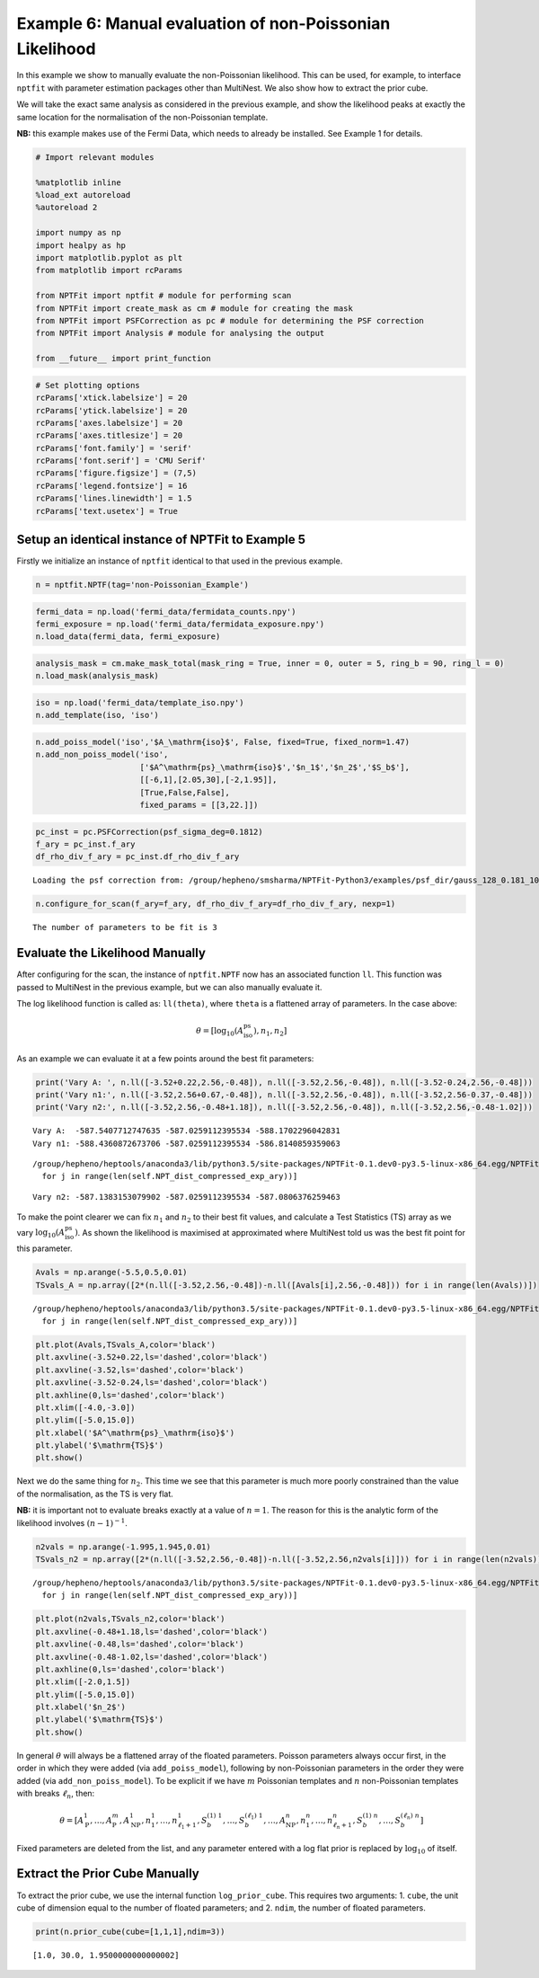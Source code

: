 
Example 6: Manual evaluation of non-Poissonian Likelihood
=========================================================

In this example we show to manually evaluate the non-Poissonian
likelihood. This can be used, for example, to interface ``nptfit`` with
parameter estimation packages other than MultiNest. We also show how to
extract the prior cube.

We will take the exact same analysis as considered in the previous
example, and show the likelihood peaks at exactly the same location for
the normalisation of the non-Poissonian template.

**NB:** this example makes use of the Fermi Data, which needs to already
be installed. See Example 1 for details.

.. code:: python

    # Import relevant modules
    
    %matplotlib inline
    %load_ext autoreload
    %autoreload 2
    
    import numpy as np
    import healpy as hp
    import matplotlib.pyplot as plt
    from matplotlib import rcParams
    
    from NPTFit import nptfit # module for performing scan
    from NPTFit import create_mask as cm # module for creating the mask
    from NPTFit import PSFCorrection as pc # module for determining the PSF correction
    from NPTFit import Analysis # module for analysing the output
    
    from __future__ import print_function

.. code:: python

    # Set plotting options
    rcParams['xtick.labelsize'] = 20
    rcParams['ytick.labelsize'] = 20
    rcParams['axes.labelsize'] = 20
    rcParams['axes.titlesize'] = 20
    rcParams['font.family'] = 'serif'
    rcParams['font.serif'] = 'CMU Serif'
    rcParams['figure.figsize'] = (7,5)
    rcParams['legend.fontsize'] = 16
    rcParams['lines.linewidth'] = 1.5
    rcParams['text.usetex'] = True

Setup an identical instance of NPTFit to Example 5
--------------------------------------------------

Firstly we initialize an instance of ``nptfit`` identical to that used
in the previous example.

.. code:: python

    n = nptfit.NPTF(tag='non-Poissonian_Example')

.. code:: python

    fermi_data = np.load('fermi_data/fermidata_counts.npy')
    fermi_exposure = np.load('fermi_data/fermidata_exposure.npy')
    n.load_data(fermi_data, fermi_exposure)

.. code:: python

    analysis_mask = cm.make_mask_total(mask_ring = True, inner = 0, outer = 5, ring_b = 90, ring_l = 0)
    n.load_mask(analysis_mask)

.. code:: python

    iso = np.load('fermi_data/template_iso.npy')
    n.add_template(iso, 'iso')


.. code:: python

    n.add_poiss_model('iso','$A_\mathrm{iso}$', False, fixed=True, fixed_norm=1.47)
    n.add_non_poiss_model('iso',
                          ['$A^\mathrm{ps}_\mathrm{iso}$','$n_1$','$n_2$','$S_b$'],
                          [[-6,1],[2.05,30],[-2,1.95]],
                          [True,False,False],
                          fixed_params = [[3,22.]])

.. code:: python

    pc_inst = pc.PSFCorrection(psf_sigma_deg=0.1812)
    f_ary = pc_inst.f_ary
    df_rho_div_f_ary = pc_inst.df_rho_div_f_ary


.. parsed-literal::

    Loading the psf correction from: /group/hepheno/smsharma/NPTFit-Python3/examples/psf_dir/gauss_128_0.181_10_50000_1000_0.01.npy


.. code:: python

    n.configure_for_scan(f_ary=f_ary, df_rho_div_f_ary=df_rho_div_f_ary, nexp=1)


.. parsed-literal::

    The number of parameters to be fit is 3


Evaluate the Likelihood Manually
--------------------------------

After configuring for the scan, the instance of ``nptfit.NPTF`` now has
an associated function ``ll``. This function was passed to MultiNest in
the previous example, but we can also manually evaluate it.

The log likelihood function is called as: ``ll(theta)``, where ``theta``
is a flattened array of parameters. In the case above:

.. math::  \theta = \left[ \log_{10} \left( A^\mathrm{ps}_\mathrm{iso} \right), n_1, n_2 \right] 

As an example we can evaluate it at a few points around the best fit
parameters:

.. code:: python

    print('Vary A: ', n.ll([-3.52+0.22,2.56,-0.48]), n.ll([-3.52,2.56,-0.48]), n.ll([-3.52-0.24,2.56,-0.48]))
    print('Vary n1:', n.ll([-3.52,2.56+0.67,-0.48]), n.ll([-3.52,2.56,-0.48]), n.ll([-3.52,2.56-0.37,-0.48]))
    print('Vary n2:', n.ll([-3.52,2.56,-0.48+1.18]), n.ll([-3.52,2.56,-0.48]), n.ll([-3.52,2.56,-0.48-1.02]))


.. parsed-literal::

    Vary A:  -587.5407712747635 -587.0259112395534 -588.1702296042831
    Vary n1: -588.4360872673706 -587.0259112395534 -586.8140859359063


.. parsed-literal::

    /group/hepheno/heptools/anaconda3/lib/python3.5/site-packages/NPTFit-0.1.dev0-py3.5-linux-x86_64.egg/NPTFit/NPTFScan.py:417: VisibleDeprecationWarning: using a non-integer number instead of an integer will result in an error in the future
      for j in range(len(self.NPT_dist_compressed_exp_ary))]


.. parsed-literal::

    Vary n2: -587.1383153079902 -587.0259112395534 -587.0806376259463


To make the point clearer we can fix :math:`n_1` and :math:`n_2` to
their best fit values, and calculate a Test Statistics (TS) array as we
vary :math:`\log_{10} \left( A^\mathrm{ps}_\mathrm{iso} \right)`. As
shown the likelihood is maximised at approximated where MultiNest told
us was the best fit point for this parameter.

.. code:: python

    Avals = np.arange(-5.5,0.5,0.01)
    TSvals_A = np.array([2*(n.ll([-3.52,2.56,-0.48])-n.ll([Avals[i],2.56,-0.48])) for i in range(len(Avals))])


.. parsed-literal::

    /group/hepheno/heptools/anaconda3/lib/python3.5/site-packages/NPTFit-0.1.dev0-py3.5-linux-x86_64.egg/NPTFit/NPTFScan.py:417: VisibleDeprecationWarning: using a non-integer number instead of an integer will result in an error in the future
      for j in range(len(self.NPT_dist_compressed_exp_ary))]


.. code:: python

    plt.plot(Avals,TSvals_A,color='black')
    plt.axvline(-3.52+0.22,ls='dashed',color='black')
    plt.axvline(-3.52,ls='dashed',color='black')
    plt.axvline(-3.52-0.24,ls='dashed',color='black')
    plt.axhline(0,ls='dashed',color='black')
    plt.xlim([-4.0,-3.0])
    plt.ylim([-5.0,15.0])
    plt.xlabel('$A^\mathrm{ps}_\mathrm{iso}$')
    plt.ylabel('$\mathrm{TS}$')
    plt.show()



.. image:: Example6_Manual_nonPoissonian_Likelihood_files/Example6_Manual_nonPoissonian_Likelihood_18_0.png


Next we do the same thing for :math:`n_2`. This time we see that this
parameter is much more poorly constrained than the value of the
normalisation, as the TS is very flat.

**NB:** it is important not to evaluate breaks exactly at a value of
:math:`n=1`. The reason for this is the analytic form of the likelihood
involves :math:`(n-1)^{-1}`.

.. code:: python

    n2vals = np.arange(-1.995,1.945,0.01)
    TSvals_n2 = np.array([2*(n.ll([-3.52,2.56,-0.48])-n.ll([-3.52,2.56,n2vals[i]])) for i in range(len(n2vals))])


.. parsed-literal::

    /group/hepheno/heptools/anaconda3/lib/python3.5/site-packages/NPTFit-0.1.dev0-py3.5-linux-x86_64.egg/NPTFit/NPTFScan.py:417: VisibleDeprecationWarning: using a non-integer number instead of an integer will result in an error in the future
      for j in range(len(self.NPT_dist_compressed_exp_ary))]


.. code:: python

    plt.plot(n2vals,TSvals_n2,color='black')
    plt.axvline(-0.48+1.18,ls='dashed',color='black')
    plt.axvline(-0.48,ls='dashed',color='black')
    plt.axvline(-0.48-1.02,ls='dashed',color='black')
    plt.axhline(0,ls='dashed',color='black')
    plt.xlim([-2.0,1.5])
    plt.ylim([-5.0,15.0])
    plt.xlabel('$n_2$')
    plt.ylabel('$\mathrm{TS}$')
    plt.show()



.. image:: Example6_Manual_nonPoissonian_Likelihood_files/Example6_Manual_nonPoissonian_Likelihood_21_0.png


In general :math:`\theta` will always be a flattened array of the
floated parameters. Poisson parameters always occur first, in the order
in which they were added (via ``add_poiss_model``), following by
non-Poissonian parameters in the order they were added (via
``add_non_poiss_model``). To be explicit if we have :math:`m` Poissonian
templates and :math:`n` non-Poissonian templates with breaks
:math:`\ell_n`, then:

.. math::

    \theta = \left[ A_\mathrm{P}^1, \ldots, A_\mathrm{P}^m, A_\mathrm{NP}^1, n_1^1, \ldots, n_{\ell_1+1}^1, S_b^{(1)~1}, \ldots, S_b^{(\ell_1)~1}, \ldots, A_\mathrm{NP}^n, n_1^n, \ldots, n_{\ell_n+1}^n, S_b^{(1)~n}, \ldots, S_b^{(\ell_n)~n} \right]

Fixed parameters are deleted from the list, and any parameter entered
with a log flat prior is replaced by :math:`\log_{10}` of itself.

Extract the Prior Cube Manually
-------------------------------

To extract the prior cube, we use the internal function
``log_prior_cube``. This requires two arguments: 1. ``cube``, the unit
cube of dimension equal to the number of floated parameters; and 2.
``ndim``, the number of floated parameters.

.. code:: python

    print(n.prior_cube(cube=[1,1,1],ndim=3))


.. parsed-literal::

    [1.0, 30.0, 1.9500000000000002]

